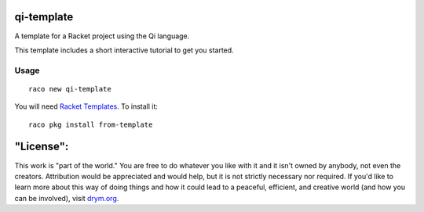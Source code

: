 qi-template
===========
A template for a Racket project using the Qi language.

This template includes a short interactive tutorial to get you started.

Usage
~~~~~

::

   raco new qi-template

You will need `Racket Templates <https://github.com/racket-templates/racket-templates>`_. To install it:

::

   raco pkg install from-template

"License":
==========
This work is "part of the world." You are free to do whatever you like with it and it isn't owned by anybody, not even the creators. Attribution would be appreciated and would help, but it is not strictly necessary nor required. If you'd like to learn more about this way of doing things and how it could lead to a peaceful, efficient, and creative world (and how you can be involved), visit `drym.org <https://drym.org>`_.
